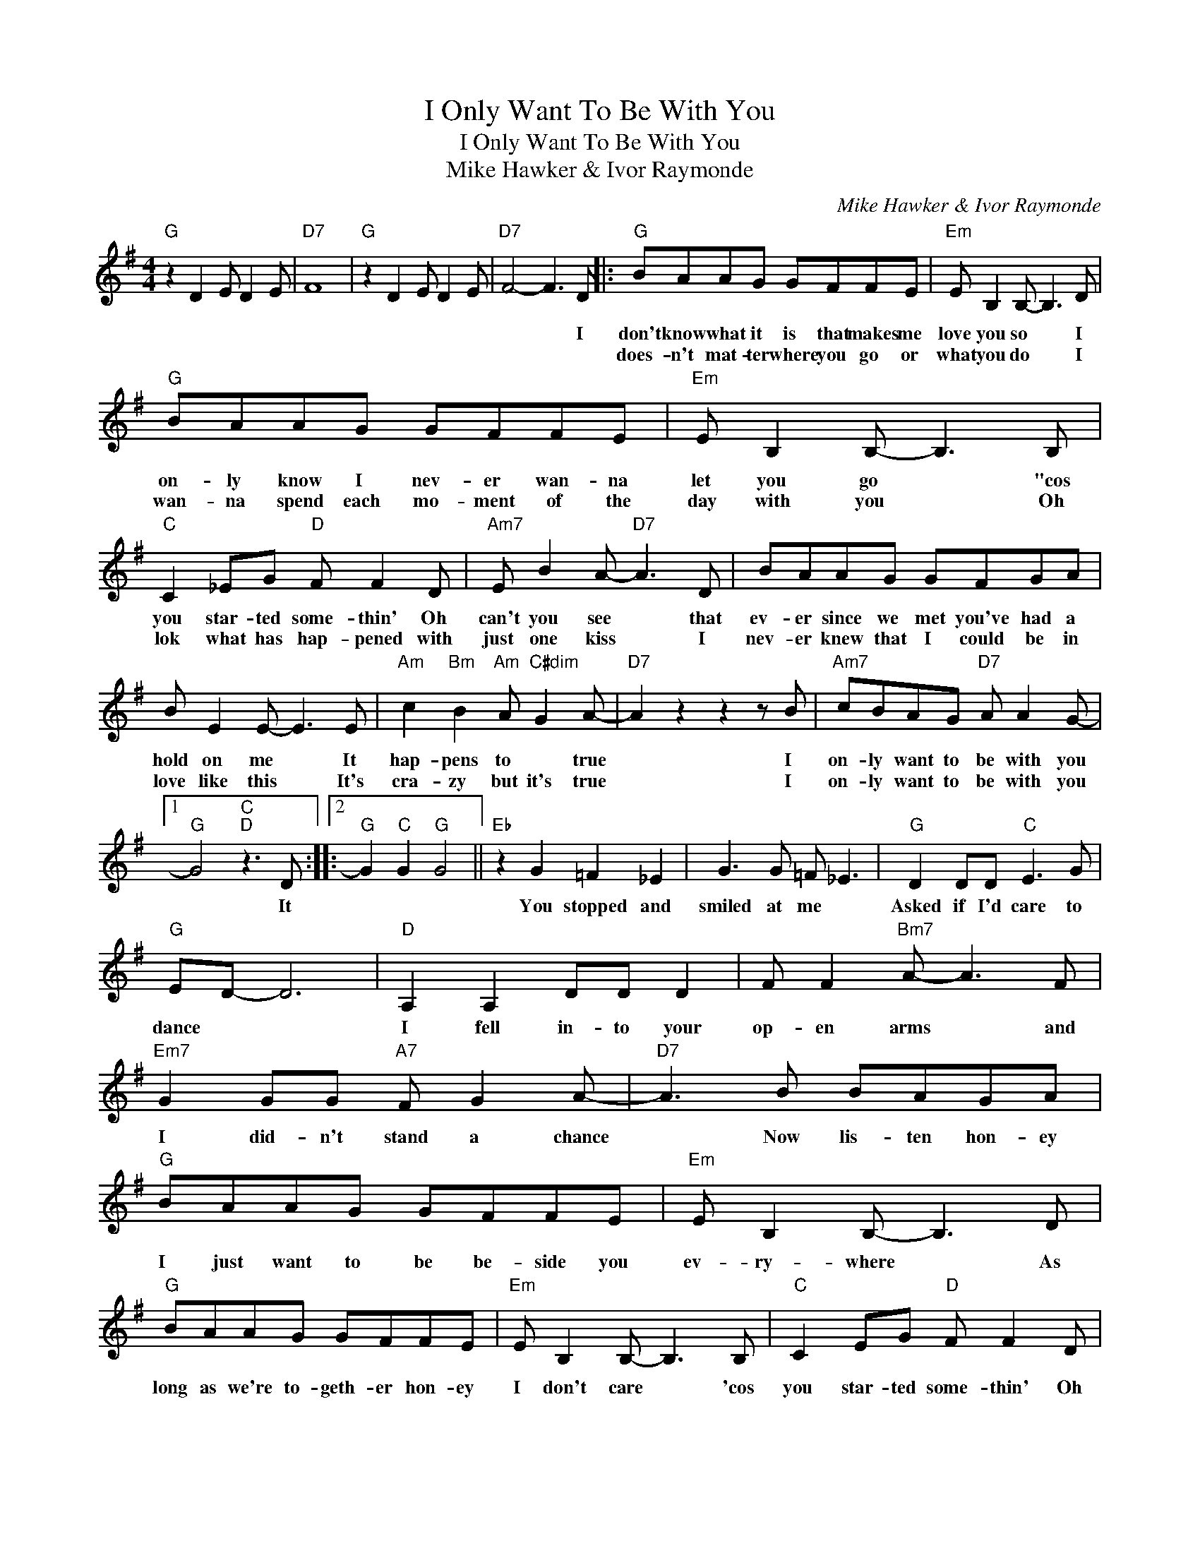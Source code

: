 X:1
T:I Only Want To Be With You
T:I Only Want To Be With You
T:Mike Hawker & Ivor Raymonde
C:Mike Hawker & Ivor Raymonde
Z:All Rights Reserved
L:1/8
M:4/4
K:G
V:1 treble 
%%MIDI program 40
%%MIDI control 7 100
%%MIDI control 10 64
V:1
"G" z2 D2 E D2 E |"D7" F8 |"G" z2 D2 E D2 E |"D7" F4- F3 D |:"G" BAAG GFFE |"Em" E B,2 B,- B,3 D | %6
w: |||* * I|don't know what it is that makes me|love you so * I|
w: ||||does- n't mat- ter where you go or|what you do * I|
"G" BAAG GFFE |"Em" E B,2 B,- B,3 B, |"C" C2 _EG"D" F F2 D |"Am7" E B2 A-"D7" A3 D | BAAG GFGA | %11
w: on- ly know I nev- er wan- na|let you go * "cos|you star- ted some- thin' Oh|can't you see * that|ev- er since we met you've had a|
w: wan- na spend each mo- ment of the|day with you * Oh|lok what has hap- pened with|just one kiss * I|nev- er knew that I could be in|
 B E2 E- E3 E |"Am" c2"Bm" B2"Am" A"C#dim" G2 A- |"D7" A2 z2 z2 z B |"Am7" cBAG"D7" A A2 G- |1 %15
w: hold on me * It|hap- pens to * true|* I|on- ly want to be with you|
w: love like this * It's|cra- zy but it's true|* I|on- ly want to be with you|
"G" G4"C""D" z3 D ::2"G" G2"C" G2"G" G4 ||"Eb" z2 G2 =F2 _E2 | G3 G =F _E3 |"G" D2 DD"C" E3 G | %20
w: * It||You stopped and|smiled at me *|Asked if I'd care to|
w: |||||
"G" ED- D6 |"D" A,2 A,2 DD D2 | F F2"Bm7" A- A3 F |"Em7" G2 GG"A7" F G2 A- |"D7" A3 B BAGA | %25
w: dance * *|I fell in- to your|op- en arms * and|I did- n't stand a chance|* Now lis- ten hon- ey|
w: |||||
"G" BAAG GFFE |"Em" E B,2 B,- B,3 D |"G" BAAG GFFE |"Em" E B,2 B,- B,3 B, |"C" C2 EG"D" F F2 D | %30
w: I just want to be be- side you|ev- ry- where * As|long as we're to- geth- er hon- ey|I don't care * 'cos|you star- ted some- thin' Oh|
w: |||||
"Am7" E B2 A-"D7" A3 D | BAAG GFGA | B E2 E- E3 E |"Am" c2"Bm" B2"Am" A"C#dim" G2 A- | %34
w: can't you see * that|ev- er since we met you've had a|hold on me * no|mat- ter what you do|
w: ||||
"D7" A2 z2 z2 z B |"Am7" cBAG"D7" A A2 G- :|"G""C" G6"G" z2 || %37
w: * I|on- ly want to be with you-|.|
w: |||

